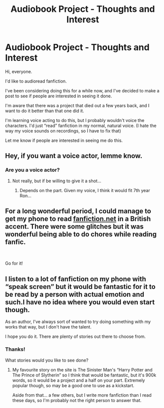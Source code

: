 #+TITLE: Audiobook Project - Thoughts and Interest

* Audiobook Project - Thoughts and Interest
:PROPERTIES:
:Author: glisteningsunlight
:Score: 1
:DateUnix: 1583970681.0
:DateShort: 2020-Mar-12
:FlairText: Self-Promotion
:END:
Hi, everyone.

I'd like to audioread fanfiction.

I've been considering doing this for a while now, and I've decided to make a post to see if people are interested in seeing it done.

I'm aware that there was a project that died out a few years back, and I want to do it better than that one did it.

I'm learning voice acting to do this, but I probably wouldn't voice the characters. I'd just “read” fanfiction in my normal, natural voice. (I hate the way my voice sounds on recordings, so I have to fix that)

Let me know if people are interested in seeing me do this.


** Hey, if you want a voice actor, lemme know.
:PROPERTIES:
:Author: OSRS_King_Graham
:Score: 1
:DateUnix: 1583977154.0
:DateShort: 2020-Mar-12
:END:

*** Are you a voice actor?
:PROPERTIES:
:Author: glisteningsunlight
:Score: 1
:DateUnix: 1583981685.0
:DateShort: 2020-Mar-12
:END:

**** Not really, but if be willing to give it a shot...
:PROPERTIES:
:Author: OSRS_King_Graham
:Score: 1
:DateUnix: 1583981734.0
:DateShort: 2020-Mar-12
:END:

***** Depends on the part. Given my voice, I think it would fit 7th year Ron...
:PROPERTIES:
:Author: OSRS_King_Graham
:Score: 1
:DateUnix: 1583982189.0
:DateShort: 2020-Mar-12
:END:


** For a long wonderful period, I could manage to get my phone to read [[https://fanfiction.net][fanfiction.net]] in a British accent. There were some glitches but it was wonderful being able to do chores while reading fanfic.

​

Go for it!
:PROPERTIES:
:Author: raseyasriem
:Score: 1
:DateUnix: 1583987234.0
:DateShort: 2020-Mar-12
:END:


** I listen to a lot of fanfiction on my phone with “speak screen” but it would be fantastic for it to be read by a person with actual emotion and such.I have no idea where you would even start though.

As an author, I've always sort of wanted to try doing something with my works that way, but I don't have the talent.

I hope you do it. There are plenty of stories out there to choose from.
:PROPERTIES:
:Author: ACI100
:Score: 1
:DateUnix: 1584047023.0
:DateShort: 2020-Mar-13
:END:

*** Thanks!

What stories would you like to see done?
:PROPERTIES:
:Author: glisteningsunlight
:Score: 1
:DateUnix: 1584047516.0
:DateShort: 2020-Mar-13
:END:

**** My favourite story on the site is The Sinister Man's “Harry Potter and The Prince of Slytherin” so I think that would be fantastic, but it's 900k words, so it would be a project and a half on your part. Extremely popular though, so may be a good one to use as a kickstart.

Aside from that... a few others, but I write more fanfiction than I read these days, so I'm probably not the right person to answer that.
:PROPERTIES:
:Author: ACI100
:Score: 1
:DateUnix: 1584047651.0
:DateShort: 2020-Mar-13
:END:
